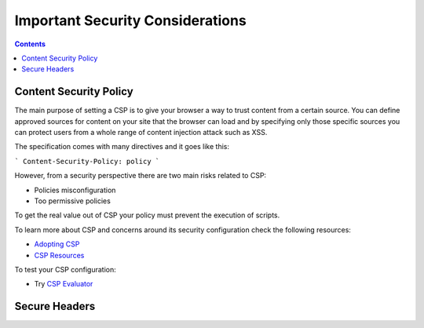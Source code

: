 Important Security Considerations
=================================

.. contents::

Content Security Policy
~~~~~~~~~~~~~~~~~~~~~~~

The main purpose of setting a CSP is to give your browser a way to trust content from a certain source.
You can define approved sources for content on your site that the browser can load and by specifying only those specific
sources you can protect users from a whole range of content injection attack such as XSS.

The specification comes with many directives and it goes like this:

```
Content-Security-Policy: policy
```

However, from a security perspective there are two main risks related to CSP:

* Policies misconfiguration
* Too permissive policies

To get the real value out of CSP your policy must prevent the execution of scripts.

To learn more about CSP and concerns around its security configuration check the following resources:

* `Adopting CSP <https://csp.withgoogle.com/docs/adopting-csp.html>`__
* `CSP Resources <https://csp.withgoogle.com/docs/resources.html>`__


To test your CSP configuration:

* Try `CSP Evaluator <https://csp-evaluator.withgoogle.com/>`__






Secure Headers
~~~~~~~~~~~~~~
